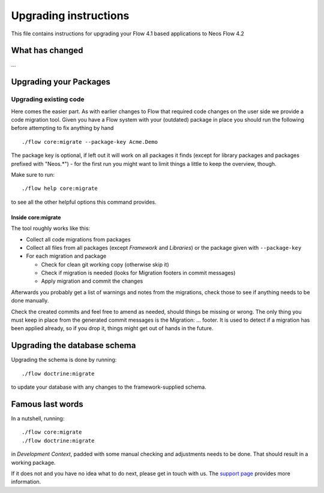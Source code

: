 Upgrading instructions
======================

This file contains instructions for upgrading your Flow 4.1 based
applications to Neos Flow 4.2

What has changed
----------------

…

Upgrading your Packages
-----------------------

Upgrading existing code
^^^^^^^^^^^^^^^^^^^^^^^

Here comes the easier part. As with earlier changes to Flow that required code changes on the user side we provide a
code migration tool. Given you have a Flow system with your (outdated) package in place you should run the following
before attempting to fix anything by hand ::

 ./flow core:migrate --package-key Acme.Demo

The package key is optional, if left out it will work on all packages it finds (except for library packages and packages
prefixed with "Neos.*") - for the first run you might want to limit things a little to keep the overview, though.

Make sure to run::

 ./flow help core:migrate

to see all the other helpful options this command provides.

Inside core:migrate
"""""""""""""""""""

The tool roughly works like this:

* Collect all code migrations from packages

* Collect all files from all packages (except *Framework* and
  *Libraries*) or the package given with ``--package-key``
* For each migration and package

  * Check for clean git working copy (otherwise skip it)
  * Check if migration is needed (looks for Migration footers in commit
    messages)
  * Apply migration and commit the changes

Afterwards you probably get a list of warnings and notes from the
migrations, check those to see if anything needs to be done manually.

Check the created commits and feel free to amend as needed, should
things be missing or wrong. The only thing you must keep in place from
the generated commit messages is the Migration: … footer. It is used to
detect if a migration has been applied already, so if you drop it,
things might get out of hands in the future.

Upgrading the database schema
-----------------------------

Upgrading the schema is done by running::

 ./flow doctrine:migrate

to update your database with any changes to the framework-supplied
schema.

Famous last words
-----------------

In a nutshell, running::

 ./flow core:migrate
 ./flow doctrine:migrate

in *Development Context*, padded with some manual checking and adjustments needs to be done.
That should result in a working package.

If it does not and you have no idea what to do next, please get in touch
with us. The `support page <https://www.neos.io/docs-and-support/support.html>`_ provides more
information.
